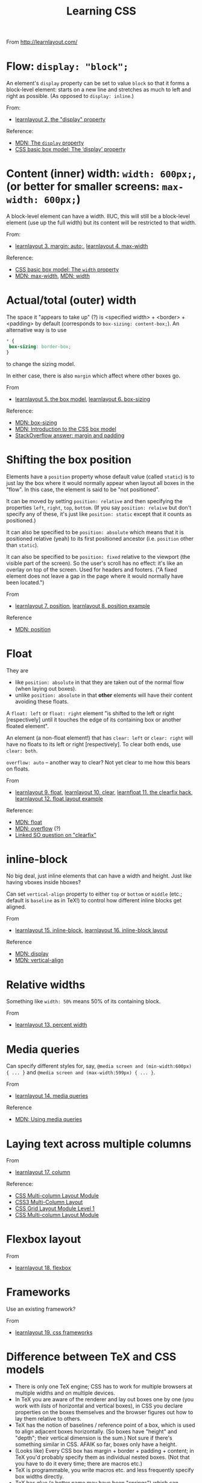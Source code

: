 # -*- truncate-lines: nil; -*-
#+TITLE: Learning CSS

From http://learnlayout.com/

* Flow: ~display: "block";~

An element's ~display~ property can be set to value ~block~ so that it forms a block-level element: starts on a new line and stretches as much to left and right as possible. (As opposed to ~display: inline~.)

From:
- [[http://learnlayout.com/display.html][learnlayout 2. the "display" property]]
Reference:
- [[https://developer.mozilla.org/en-US/docs/Web/CSS/display][MDN: The ~display~ property]]
- [[https://www.w3.org/TR/css3-box/#the-lsquo][CSS basic box model: The ‘display’ property]]

* Content (inner) width: ~width: 600px;~, (or better for smaller screens: ~max-width: 600px;~)

A block-level element can have a width. IIUC, this will still be a block-level element (use up the full width) but its content will be restricted to that width.

From:
- [[http://learnlayout.com/margin-auto.html][learnlayout 3. margin: auto;]], [[http://learnlayout.com/max-width.html][learnlayout 4. max-width]]

Reference:
- [[https://www.w3.org/TR/css3-box/#the-lsquo0][CSS basic box model: The ~width~ property]]
- [[https://developer.mozilla.org/en-US/docs/Web/CSS/max-width][MDN: max-width]], [[https://developer.mozilla.org/en-US/docs/Web/CSS/width][MDN: width]]

* Actual/total (outer) width
The space it "appears to take up" (?) is <specified width> + <border> + <padding> by default (corresponds to ~box-sizing: content-box;~). An alternative way is to use
#+BEGIN_SRC css
 * {
  box-sizing: border-box;
 }
#+END_SRC
to change the sizing model.

In either case, there is also ~margin~ which affect where other boxes go.

From
- [[http://learnlayout.com/box-model.html][learnlayout 5. the box model]], [[http://learnlayout.com/box-sizing.html][learnlayout 6. box-sizing]]
Reference:
- [[https://developer.mozilla.org/en-US/docs/Web/CSS/box-sizing][MDN: box-sizing]]
- [[https://developer.mozilla.org/en-US/docs/Web/CSS/CSS_Box_Model/Introduction_to_the_CSS_box_model][MDN: Introduction to the CSS box model]]
- [[https://stackoverflow.com/questions/2189452/when-to-use-margin-vs-padding-in-css/2189462#2189462][StackOverflow answer: margin and padding]]

* Shifting the box position

Elements have a ~position~ property whose default value (called ~static~) is to just lay the box where it would normally appear when layout all boxes in the "flow". In this case, the element is said to be "not positioned".

It can be moved by setting ~position: relative~ and then specifying the properties ~left~, ~right~, ~top~, ~bottom~. (If you say ~position: relaive~ but don't specify any of these, it's just like ~position: static~ except that it counts as positioned.)

It can also be specified to be ~position: absolute~ which means that it is positioned relative (yeah) to its first positioned ancestor (i.e. ~position~ other than ~static~).

It can also be specified to be ~position: fixed~ relative to the viewport (the visible part of the screen). So the user's scroll has no effect: it's like an overlay on top of the screen. Used for headers and footers. ("A fixed element does not leave a gap in the page where it would normally have been located.")

From
- [[http://learnlayout.com/position.html][learnlayout 7. position]], [[http://learnlayout.com/position-example.html][learnlayout 8. position example]]
Reference
- [[https://developer.mozilla.org/en-US/docs/Web/CSS/position][MDN: position]]

* Float

They are
- like ~position: absolute~ in that they are taken out of the normal flow (when laying out boxes).
- unlike ~position: absolute~ in that *other* elements will have their content avoiding these floats.

A ~float: left~ or ~float: right~ element "is shifted to the left or right [respectively] until it touches the edge of its containing box or another floated element".

An element (a non-float element!) that has ~clear: left~ or ~clear: right~ will have no floats to its left or right [respectively]. To clear both ends, use ~clear: both~.

~overflow: auto~ -- another way to clear? Not yet clear to me how this bears on floats.

From
- [[http://learnlayout.com/float.html][learnlayout 9. float]], [[http://learnlayout.com/clear.html][learnlayout 10. clear]], [[http://learnlayout.com/clearfix.html][learnfloat 11. the clearfix hack]], [[http://learnlayout.com/float-layout.html][learnlayout 12. float layout example]]
Reference:
- [[https://developer.mozilla.org/en-US/docs/Web/CSS/float][MDN: float]]
- [[https://developer.mozilla.org/en-US/docs/Web/CSS/overflow][MDN: overflow]] (?)
- [[https://stackoverflow.com/questions/211383/what-methods-of-clearfix-can-i-use][Linked SO question on "clearfix"]]

* inline-block

No big deal, just inline elements that can have a width and height. Just like having vboxes inside hboxes?

Can set ~vertical-align~ property to either ~top~ or ~bottom~ or ~middle~ (etc.; default is ~baseline~ as in TeX!) to control how different inline blocks get aligned.

From
- [[http://learnlayout.com/inline-block.html][learnlayout 15. inline-block]], [[http://learnlayout.com/inline-block-layout.html][learnlayout 16. inline-block layout]]

Reference
- [[https://developer.mozilla.org/en-US/docs/Web/CSS/display][MDN: display]]
- [[https://developer.mozilla.org/en-US/docs/Web/CSS/vertical-align][MDN: vertical-align]]

* Relative widths

Something like ~width: 50%~ means 50% of its containing block.

From
- [[http://learnlayout.com/percent.html][learnlayout 13. percent width]]

* Media queries

Can specify different styles for, say, ~@media screen and (min-width:600px) { ... }~ and ~@media screen and (max-width:599px) { ... }~.

From
- [[http://learnlayout.com/media-queries.html][learnlayout 14. media queries]]
Reference
- [[https://developer.mozilla.org/en-US/docs/Web/CSS/Media_Queries/Using_media_queries][MDN: Using media queries]]


* Laying text across multiple columns

From
- [[http://learnlayout.com/column.html][learnlayout 17. column]]
Reference:
- [[https://www.w3.org/TR/css3-multicol/][CSS Multi-column Layout Module]]
- [[https://dev.opera.com/articles/css3-multi-column-layout/][CSS3 Multi-Column Layout]]
- [[https://drafts.csswg.org/css-grid/][CSS Grid Layout Module Level 1]]
- [[https://www.w3.org/TR/css3-multicol/][CSS Multi-column Layout Module]]

* Flexbox layout

From
- [[http://learnlayout.com/flexbox.html][learnlayout 18. flexbox]]

* Frameworks

Use an existing framework?

From
- [[http://learnlayout.com/frameworks.html][learnlayout 19. css frameworks]]



* Difference between TeX and CSS models

- There is only one TeX engine; CSS has to work for multiple browsers at multiple widths and on multiple devices.
- In TeX you are aware of the renderer and lay out boxes one by one (you work with /lists/ of horizontal and vertical boxes), in CSS you declare properties on the boxes themselves and the browser figures out how to lay them relative to others.
- TeX has the notion of baselines / reference point of a box, which is used to align adjacent boxes horizontally. (So boxes have "height" and "depth"; their vertical dimension is the sum.) Not sure if there's something similar in CSS. AFAIK so far, boxes only have a height.
- (Looks like) Every CSS box has margin + border + padding + content; in TeX you'd probably specify them as individual nested boxes. (Not that you have to do it every time; there are macros etc.)
- TeX is programmable, you write macros etc. and less frequently specify box widths directly.
- TeX has glue (a better name may have been "springs") which can stretch and shrink proportionally. Glues with different stretchability will stretch according to their relative magnitudes.
- CSS is of course concerned with a lot more than boxes / layout: backgrounds, colours, shapes.
- Negative values (for width, height, depth, stretchability, shrinkability, etc.) are allowed in TeX, and can be useful if you know what you're doing. They're not AFAIK allowed in CSS.
- With TeX, unless you do something odd with negative values, boxes will not overlap (generally) in ways that puts text on top of other text. With CSS, they might very easily overlap, e.g. if you position elements with ~position: absolute~ and don't leave sufficient margin amounts.
- The other way to say this would be that TeX's box models sort of corresponds to having only ~position: relative~ (and ~position: static~ which just means shifting by 0): you could describe this as more limited, but it can also do everything else, at the cost of more math on the part of the user to calculate exactly what to specify.
- When writing CSS you have to think about how your page should look at different browser widths and different user font preferences, also possibly what it should look like as the page is scrolled, etc. Your task is to give instructions (more like suggestions) for other people's browsers which you don't control, and hope that it will look good. (Hence you have to test it on different browsers, etc.) With TeX you are thinking about a fixed-size (and not just relative but exact, down to the inches) page with a font size you control. There is only one (device-independent) output. What you see on your machine (printer) is the same as what anyone on any continent with any computer will see.
- TeX layout is more procedural: you say from the "outside" what boxes to lay where, in what order. With CSS you work "inside-out", declaring properties on the boxes themselves, and then the browser figures out how to satisfy these constraints. This makes things a bit harder to predict (IMO).
- CSS is growing. It definitely has more ways of specifying someting than TeX does. Some features it got recently (like ~display: inline-block~ or many of the things made possible with CSS flexible boxes aka flexbox) have been in TeX since the start, as a natural consequence of TeX's design (your document is a list of pages each of which is a vertical box, which contains vertical boxes that may contain horizontal boxes that may contain vertical boxes...). TeX seems to start more with a minimal set of features and find elegant ways of expressing anything using those (it's possible!), while CSS is throwing in the kitchen sink.

See also:
- https://tex.stackexchange.com/questions/14539/isnt-tex-similar-to-htmlcss
- https://tex.stackexchange.com/questions/6461/why-couldnt-latexs-layout-model-be-as-simple-as-csss-layout-model ("If you read the Ph.D. thesis of Håkon Wium Lie's you will see that a lot of the concepts of CSS were based on TeX and LateX")
- https://stackoverflow.com/questions/3089125/what-are-the-differences-between-the-css-and-latex-box-models/
- https://tex.stackexchange.com/questions/139067/i-have-a-dream-using-css-to-style-a-tex-document
- https://tex.stackexchange.com/questions/226361/how-to-understand-latex-styling-when-coming-from-a-css-background
- https://tex.stackexchange.com/questions/78215/what-is-the-difference-between-latex-and-html

Less related:
- The TeX and LaTeX logos: http://tess.oconnor.cx/2007/08/tex-poshlet (via https://stackoverflow.com/questions/8160514/is-there-css-for-typesetting-the-latex-logo-in-html)
- Vaguely (un)related: https://news.ycombinator.com/item?id=7986612
- Absolute positioning with textpos: https://www.tug.org/TUGboat/tb23-3-4/tb75gray.pdf

Totally unrelated:
- Typesetting on a grid, extreme example (by Jean-luc Doumont, the author of /Trees, Maps and Theorems/): http://principiae.be/pdfs/TUG-X-004-slideshow.pdf
-

